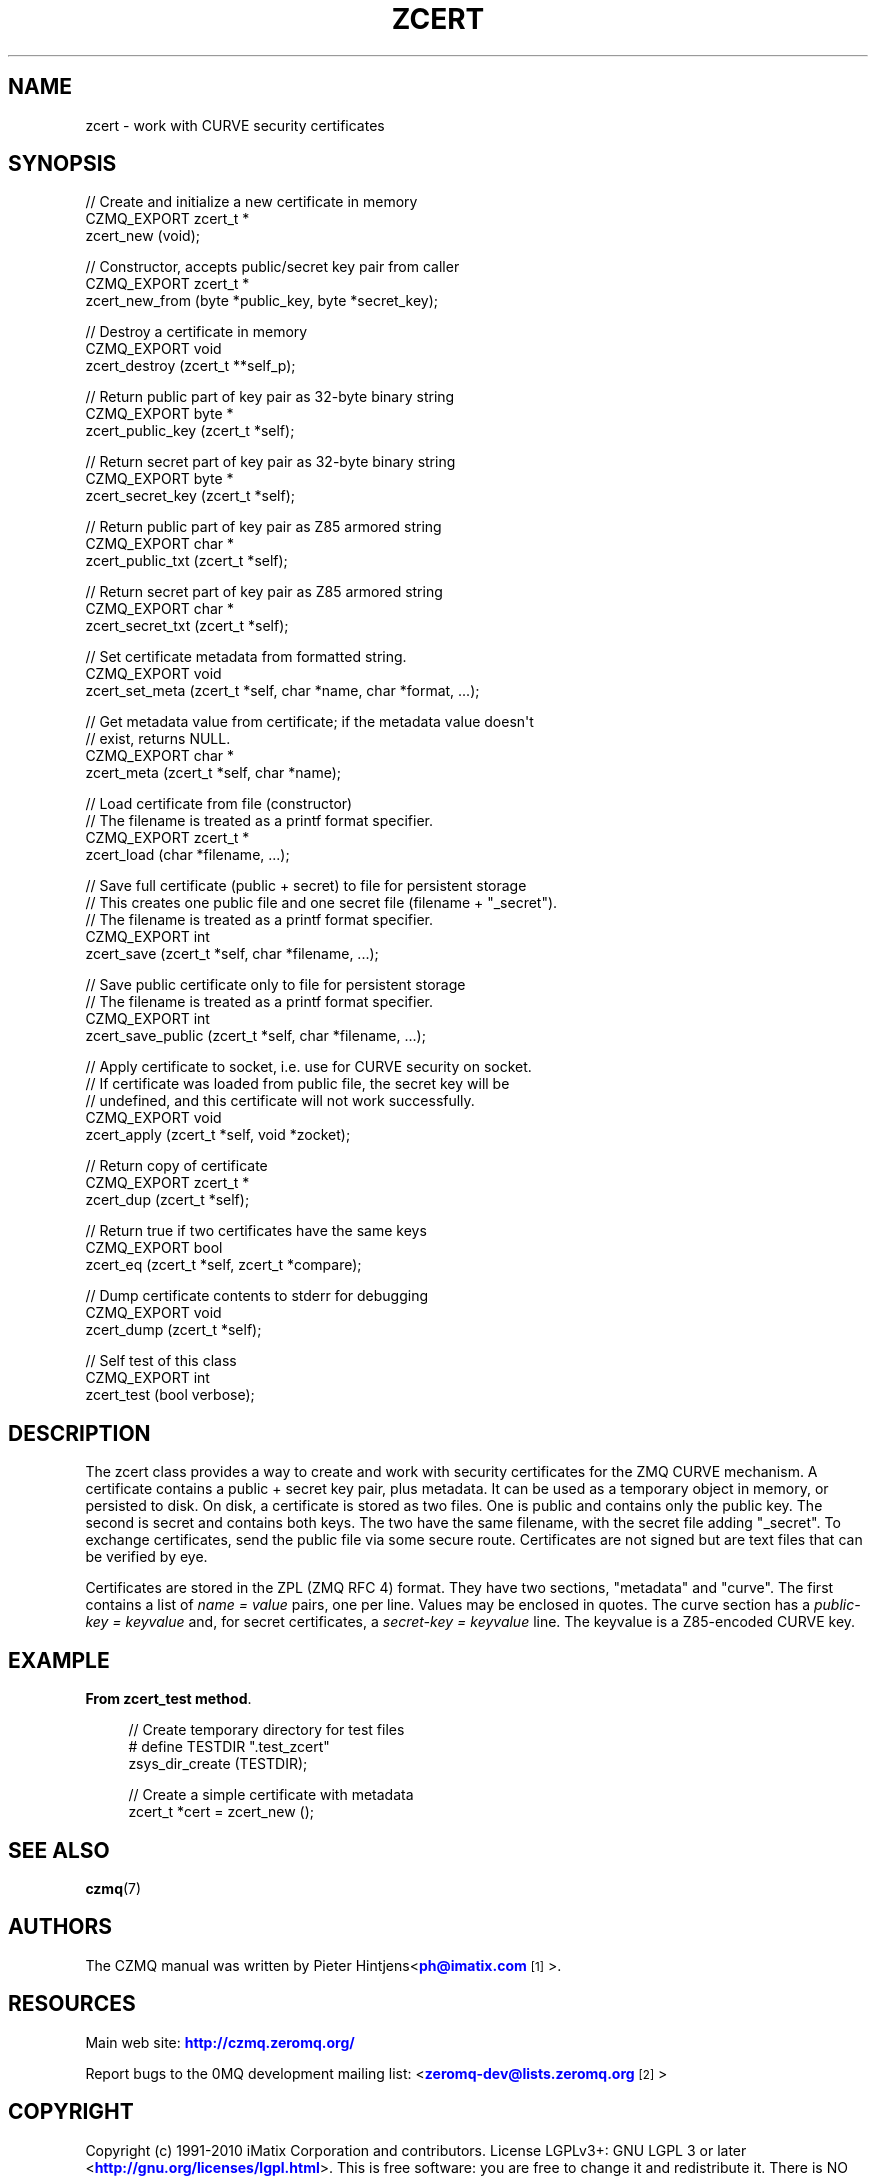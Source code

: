 '\" t
.\"     Title: zcert
.\"    Author: [see the "AUTHORS" section]
.\" Generator: DocBook XSL Stylesheets v1.78.1 <http://docbook.sf.net/>
.\"      Date: 11/16/2013
.\"    Manual: CZMQ Manual
.\"    Source: CZMQ 2.0.2
.\"  Language: English
.\"
.TH "ZCERT" "3" "11/16/2013" "CZMQ 2\&.0\&.2" "CZMQ Manual"
.\" -----------------------------------------------------------------
.\" * Define some portability stuff
.\" -----------------------------------------------------------------
.\" ~~~~~~~~~~~~~~~~~~~~~~~~~~~~~~~~~~~~~~~~~~~~~~~~~~~~~~~~~~~~~~~~~
.\" http://bugs.debian.org/507673
.\" http://lists.gnu.org/archive/html/groff/2009-02/msg00013.html
.\" ~~~~~~~~~~~~~~~~~~~~~~~~~~~~~~~~~~~~~~~~~~~~~~~~~~~~~~~~~~~~~~~~~
.ie \n(.g .ds Aq \(aq
.el       .ds Aq '
.\" -----------------------------------------------------------------
.\" * set default formatting
.\" -----------------------------------------------------------------
.\" disable hyphenation
.nh
.\" disable justification (adjust text to left margin only)
.ad l
.\" -----------------------------------------------------------------
.\" * MAIN CONTENT STARTS HERE *
.\" -----------------------------------------------------------------
.SH "NAME"
zcert \- work with CURVE security certificates
.SH "SYNOPSIS"
.sp
.nf
//  Create and initialize a new certificate in memory
CZMQ_EXPORT zcert_t *
    zcert_new (void);

//  Constructor, accepts public/secret key pair from caller
CZMQ_EXPORT zcert_t *
    zcert_new_from (byte *public_key, byte *secret_key);

//  Destroy a certificate in memory
CZMQ_EXPORT void
    zcert_destroy (zcert_t **self_p);

//  Return public part of key pair as 32\-byte binary string
CZMQ_EXPORT byte *
    zcert_public_key (zcert_t *self);

//  Return secret part of key pair as 32\-byte binary string
CZMQ_EXPORT byte *
    zcert_secret_key (zcert_t *self);

//  Return public part of key pair as Z85 armored string
CZMQ_EXPORT char *
    zcert_public_txt (zcert_t *self);

//  Return secret part of key pair as Z85 armored string
CZMQ_EXPORT char *
    zcert_secret_txt (zcert_t *self);

//  Set certificate metadata from formatted string\&.
CZMQ_EXPORT void
    zcert_set_meta (zcert_t *self, char *name, char *format, \&.\&.\&.);

//  Get metadata value from certificate; if the metadata value doesn\*(Aqt
//  exist, returns NULL\&.
CZMQ_EXPORT char *
    zcert_meta (zcert_t *self, char *name);

//  Load certificate from file (constructor)
//  The filename is treated as a printf format specifier\&.
CZMQ_EXPORT zcert_t *
    zcert_load (char *filename, \&.\&.\&.);

//  Save full certificate (public + secret) to file for persistent storage
//  This creates one public file and one secret file (filename + "_secret")\&.
//  The filename is treated as a printf format specifier\&.
CZMQ_EXPORT int
    zcert_save (zcert_t *self, char *filename, \&.\&.\&.);

//  Save public certificate only to file for persistent storage
//  The filename is treated as a printf format specifier\&.
CZMQ_EXPORT int
    zcert_save_public (zcert_t *self, char *filename, \&.\&.\&.);

//  Apply certificate to socket, i\&.e\&. use for CURVE security on socket\&.
//  If certificate was loaded from public file, the secret key will be
//  undefined, and this certificate will not work successfully\&.
CZMQ_EXPORT void
    zcert_apply (zcert_t *self, void *zocket);

//  Return copy of certificate
CZMQ_EXPORT zcert_t *
    zcert_dup (zcert_t *self);

//  Return true if two certificates have the same keys
CZMQ_EXPORT bool
    zcert_eq (zcert_t *self, zcert_t *compare);

//  Dump certificate contents to stderr for debugging
CZMQ_EXPORT void
    zcert_dump (zcert_t *self);

//  Self test of this class
CZMQ_EXPORT int
    zcert_test (bool verbose);
.fi
.SH "DESCRIPTION"
.sp
The zcert class provides a way to create and work with security certificates for the ZMQ CURVE mechanism\&. A certificate contains a public + secret key pair, plus metadata\&. It can be used as a temporary object in memory, or persisted to disk\&. On disk, a certificate is stored as two files\&. One is public and contains only the public key\&. The second is secret and contains both keys\&. The two have the same filename, with the secret file adding "_secret"\&. To exchange certificates, send the public file via some secure route\&. Certificates are not signed but are text files that can be verified by eye\&.
.sp
Certificates are stored in the ZPL (ZMQ RFC 4) format\&. They have two sections, "metadata" and "curve"\&. The first contains a list of \fIname = value\fR pairs, one per line\&. Values may be enclosed in quotes\&. The curve section has a \fIpublic\-key = keyvalue\fR and, for secret certificates, a \fIsecret\-key = keyvalue\fR line\&. The keyvalue is a Z85\-encoded CURVE key\&.
.SH "EXAMPLE"
.PP
\fBFrom zcert_test method\fR. 
.sp
.if n \{\
.RS 4
.\}
.nf
    //  Create temporary directory for test files
#   define TESTDIR "\&.test_zcert"
    zsys_dir_create (TESTDIR);

    //  Create a simple certificate with metadata
    zcert_t *cert = zcert_new ();
.fi
.if n \{\
.RE
.\}
.sp
.SH "SEE ALSO"
.sp
\fBczmq\fR(7)
.SH "AUTHORS"
.sp
The CZMQ manual was written by Pieter Hintjens<\m[blue]\fBph@imatix\&.com\fR\m[]\&\s-2\u[1]\d\s+2>\&.
.SH "RESOURCES"
.sp
Main web site: \m[blue]\fBhttp://czmq\&.zeromq\&.org/\fR\m[]
.sp
Report bugs to the 0MQ development mailing list: <\m[blue]\fBzeromq\-dev@lists\&.zeromq\&.org\fR\m[]\&\s-2\u[2]\d\s+2>
.SH "COPYRIGHT"
.sp
Copyright (c) 1991\-2010 iMatix Corporation and contributors\&. License LGPLv3+: GNU LGPL 3 or later <\m[blue]\fBhttp://gnu\&.org/licenses/lgpl\&.html\fR\m[]>\&. This is free software: you are free to change it and redistribute it\&. There is NO WARRANTY, to the extent permitted by law\&. For details see the files COPYING and COPYING\&.LESSER included with the CZMQ distribution\&.
.SH "NOTES"
.IP " 1." 4
ph@imatix.com
.RS 4
\%mailto:ph@imatix.com
.RE
.IP " 2." 4
zeromq-dev@lists.zeromq.org
.RS 4
\%mailto:zeromq-dev@lists.zeromq.org
.RE
